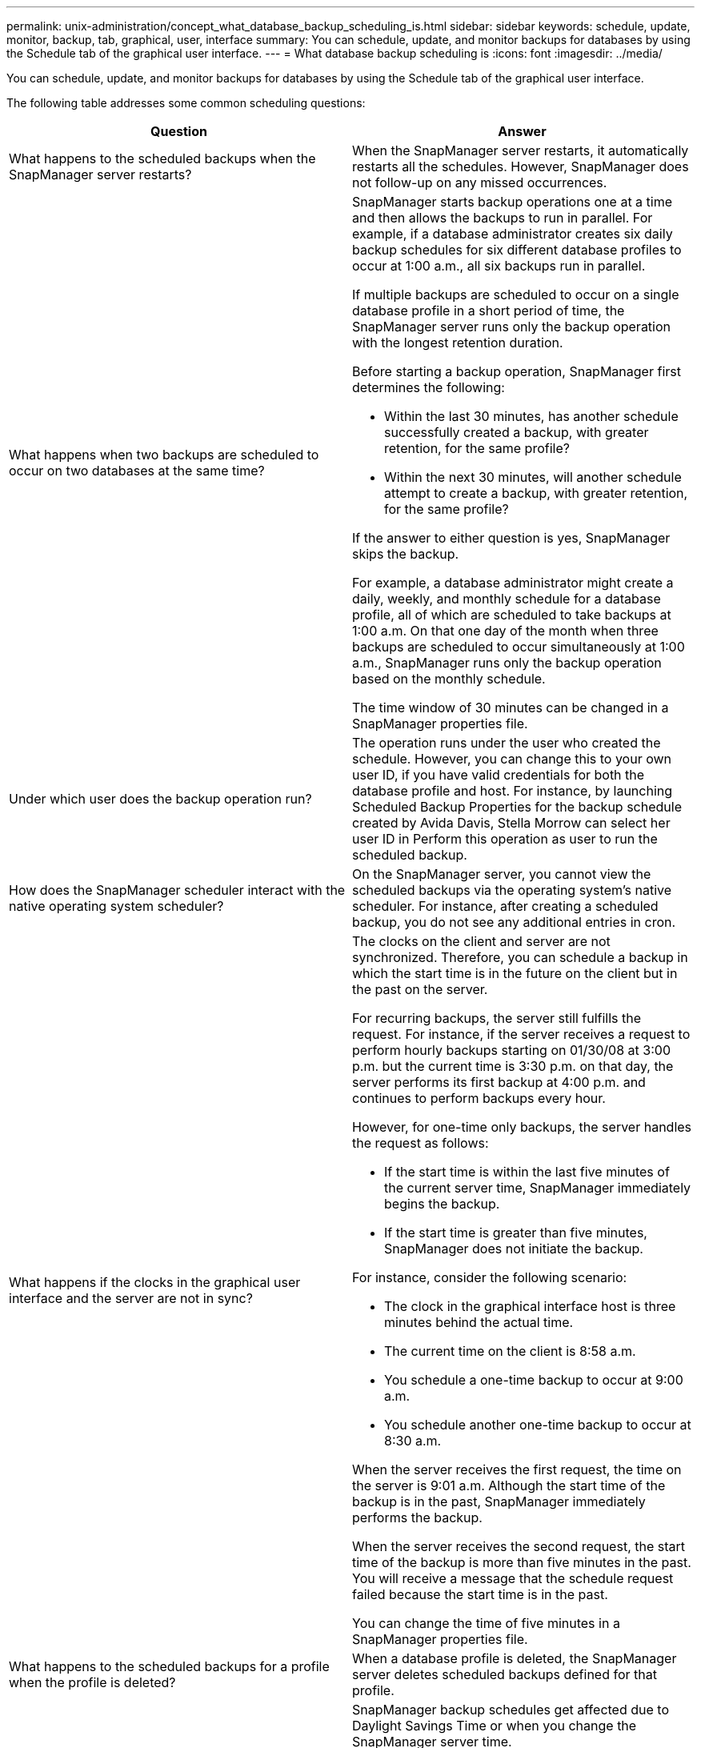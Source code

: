 ---
permalink: unix-administration/concept_what_database_backup_scheduling_is.html
sidebar: sidebar
keywords: schedule, update, monitor, backup, tab, graphical, user, interface
summary: You can schedule, update, and monitor backups for databases by using the Schedule tab of the graphical user interface.
---
= What database backup scheduling is
:icons: font
:imagesdir: ../media/

[.lead]
You can schedule, update, and monitor backups for databases by using the Schedule tab of the graphical user interface.

The following table addresses some common scheduling questions:

[options="header"]
|===
| Question| Answer
a|
What happens to the scheduled backups when the SnapManager server restarts?
a|
When the SnapManager server restarts, it automatically restarts all the schedules. However, SnapManager does not follow-up on any missed occurrences.
a|
What happens when two backups are scheduled to occur on two databases at the same time?
a|
SnapManager starts backup operations one at a time and then allows the backups to run in parallel. For example, if a database administrator creates six daily backup schedules for six different database profiles to occur at 1:00 a.m., all six backups run in parallel.

If multiple backups are scheduled to occur on a single database profile in a short period of time, the SnapManager server runs only the backup operation with the longest retention duration.

Before starting a backup operation, SnapManager first determines the following:

* Within the last 30 minutes, has another schedule successfully created a backup, with greater retention, for the same profile?
* Within the next 30 minutes, will another schedule attempt to create a backup, with greater retention, for the same profile?

If the answer to either question is yes, SnapManager skips the backup.

For example, a database administrator might create a daily, weekly, and monthly schedule for a database profile, all of which are scheduled to take backups at 1:00 a.m. On that one day of the month when three backups are scheduled to occur simultaneously at 1:00 a.m., SnapManager runs only the backup operation based on the monthly schedule.

The time window of 30 minutes can be changed in a SnapManager properties file.

a|
Under which user does the backup operation run?
a|
The operation runs under the user who created the schedule. However, you can change this to your own user ID, if you have valid credentials for both the database profile and host. For instance, by launching Scheduled Backup Properties for the backup schedule created by Avida Davis, Stella Morrow can select her user ID in Perform this operation as user to run the scheduled backup.
a|
How does the SnapManager scheduler interact with the native operating system scheduler?
a|
On the SnapManager server, you cannot view the scheduled backups via the operating system's native scheduler. For instance, after creating a scheduled backup, you do not see any additional entries in cron.
a|
What happens if the clocks in the graphical user interface and the server are not in sync?
a|
The clocks on the client and server are not synchronized. Therefore, you can schedule a backup in which the start time is in the future on the client but in the past on the server.

For recurring backups, the server still fulfills the request. For instance, if the server receives a request to perform hourly backups starting on 01/30/08 at 3:00 p.m. but the current time is 3:30 p.m. on that day, the server performs its first backup at 4:00 p.m. and continues to perform backups every hour.

However, for one-time only backups, the server handles the request as follows:

* If the start time is within the last five minutes of the current server time, SnapManager immediately begins the backup.
* If the start time is greater than five minutes, SnapManager does not initiate the backup.

For instance, consider the following scenario:

* The clock in the graphical interface host is three minutes behind the actual time.
* The current time on the client is 8:58 a.m.
* You schedule a one-time backup to occur at 9:00 a.m.
* You schedule another one-time backup to occur at 8:30 a.m.

When the server receives the first request, the time on the server is 9:01 a.m. Although the start time of the backup is in the past, SnapManager immediately performs the backup.

When the server receives the second request, the start time of the backup is more than five minutes in the past. You will receive a message that the schedule request failed because the start time is in the past.

You can change the time of five minutes in a SnapManager properties file.

a|
What happens to the scheduled backups for a profile when the profile is deleted?
a|
When a database profile is deleted, the SnapManager server deletes scheduled backups defined for that profile.
a|
How do scheduled backups behave during Daylight Savings Time or when you change the SnapManager server time?
a|
SnapManager backup schedules get affected due to Daylight Savings Time or when you change the SnapManager server time.

Consider the following implications when the SnapManager server time is changed:

* After the backup schedule is triggered, if the SnapManager server time falls back, then the backup schedule does not trigger again.
* If Daylight Savings Time begins before the scheduled start time, the backup schedules are triggered automatically.
* For example, if you are in the United States and you schedule hourly backups at 4 a.m. that should occur every 4 hours, backups will occur at 4 a.m., 8 a.m., 12 a.m., 4 a.m., 8 p.m., and midnight on the days before and after Daylight Savings Time adjustments in March and November.
* Note the following if backups are scheduled for 2:30 a.m. every night:
 ** When the clocks fall back an hour, as the backup is already triggered, the backup does not trigger again.
 ** When the clocks spring forward an hour, the backup triggers immediately.
If you are in the United States and want to avoid this issue, you must schedule your backups to start outside the 2:00 a.m. to 3:00 a.m. interval.

|===
